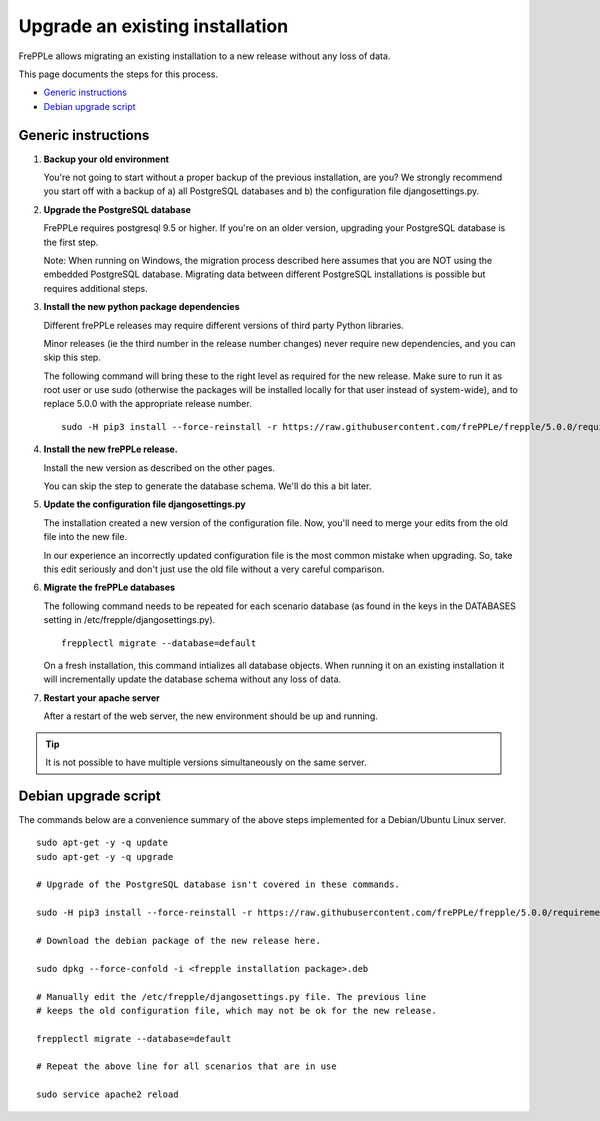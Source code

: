 ================================
Upgrade an existing installation
================================

FrePPLe allows migrating an existing installation to a new release without any loss of data.

This page documents the steps for this process.

* `Generic instructions`_
* `Debian upgrade script`_

********************
Generic instructions
********************

#. **Backup your old environment**

   You're not going to start without a proper backup of the previous installation,
   are you? We strongly recommend you start off with a backup of a) all PostgreSQL
   databases and b) the configuration file djangosettings.py.
   
#. **Upgrade the PostgreSQL database**

   FrePPLe requires postgresql 9.5 or higher. If you're on an older version, upgrading
   your PostgreSQL database is the first step.
  
   Note: When running on Windows, the migration process described here
   assumes that you are NOT using the embedded PostgreSQL database. Migrating data
   between different PostgreSQL installations is possible but requires additional
   steps.

#. **Install the new python package dependencies**

   Different frePPLe releases may require different versions of third party
   Python libraries.
   
   Minor releases (ie the third number in the release number changes) never require
   new dependencies, and you can skip this step.
   
   The following command will bring these to the right level as required for the
   new release. Make sure to run it as root user or use sudo (otherwise the packages
   will be installed locally for that user instead of system-wide), and to replace 5.0.0
   with the appropriate release number.
   ::
   
      sudo -H pip3 install --force-reinstall -r https://raw.githubusercontent.com/frePPLe/frepple/5.0.0/requirements.txt


#. **Install the new frePPLe release.**

   Install the new version as described on the other pages.

   You can skip the step to generate the database schema. We'll do this
   a bit later.

#. **Update the configuration file djangosettings.py**

   The installation created a new version of the configuration file. Now,
   you'll need to merge your edits from the old file into the new file.
   
   In our experience an incorrectly updated configuration file is the most
   common mistake when upgrading. So, take this edit seriously and don't just use
   the old file without a very careful comparison.   
   
#. **Migrate the frePPLe databases**

   The following command needs to be repeated for each scenario database (as
   found in the keys in the DATABASES setting in /etc/frepple/djangosettings.py).
   ::
      
      frepplectl migrate --database=default
      
   On a fresh installation, this command intializes all database objects. When 
   running it on an existing installation it will incrementally update the
   database schema without any loss of data.

#. **Restart your apache server**

   After a restart of the web server, the new environment should be up and running.

.. tip::
   It is not possible to have multiple versions simultaneously on the same server.

*********************
Debian upgrade script
*********************

The commands below are a convenience summary of the above steps implemented for
a Debian/Ubuntu Linux server.

::

  sudo apt-get -y -q update
  sudo apt-get -y -q upgrade
  
  # Upgrade of the PostgreSQL database isn't covered in these commands.
  
  sudo -H pip3 install --force-reinstall -r https://raw.githubusercontent.com/frePPLe/frepple/5.0.0/requirements.txt
  
  # Download the debian package of the new release here.
  
  sudo dpkg --force-confold -i <frepple installation package>.deb
  
  # Manually edit the /etc/frepple/djangosettings.py file. The previous line
  # keeps the old configuration file, which may not be ok for the new release.
  
  frepplectl migrate --database=default
  
  # Repeat the above line for all scenarios that are in use
  
  sudo service apache2 reload
  